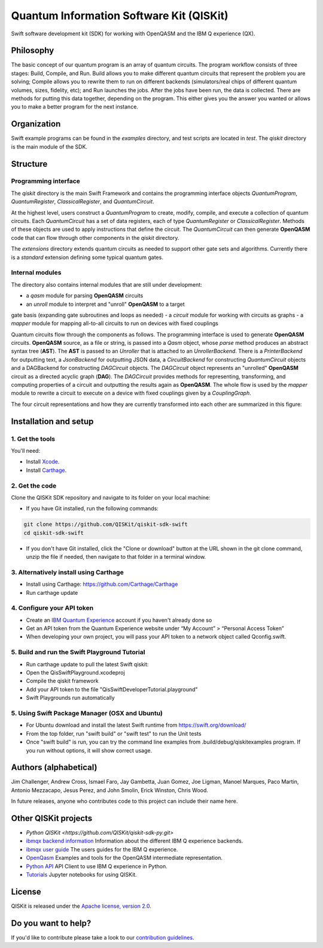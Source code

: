 Quantum Information Software Kit (QISKit)
=========================================

Swift software development kit (SDK) for working
with OpenQASM and the IBM Q experience (QX).

Philosophy
----------

The basic concept of our quantum program is an array of quantum
circuits. The program workflow consists of three stages: Build, Compile,
and Run. Build allows you to make different quantum circuits that
represent the problem you are solving; Compile allows you to rewrite
them to run on different backends (simulators/real chips of different
quantum volumes, sizes, fidelity, etc); and Run launches the jobs. After
the jobs have been run, the data is collected. There are methods for
putting this data together, depending on the program. This either gives
you the answer you wanted or allows you to make a better program for the
next instance.

Organization
------------

Swift example programs can be found in the *examples* directory, and test scripts are
located in *test*. The *qiskit* directory is the main module of the SDK.

Structure
---------

Programming interface
~~~~~~~~~~~~~~~~~~~~~

The *qiskit* directory is the main Swift Framework and contains the
programming interface objects *QuantumProgram*, *QuantumRegister*,
*ClassicalRegister*, and *QuantumCircuit*.

At the highest level, users construct a *QuantumProgram* to create,
modify, compile, and execute a collection of quantum circuits. Each
*QuantumCircuit* has a set of data registers, each of type
*QuantumRegister* or *ClassicalRegister*. Methods of these objects are
used to apply instructions that define the circuit. The *QuantumCircuit*
can then generate **OpenQASM** code that can flow through other
components in the *qiskit* directory.

The *extensions* directory extends quantum circuits as needed to support
other gate sets and algorithms. Currently there is a *standard*
extension defining some typical quantum gates.

Internal modules
~~~~~~~~~~~~~~~~

The directory also contains internal modules that are still under
development:

-  a *qasm* module for parsing **OpenQASM** circuits
-  an *unroll* module to interpret and "unroll" **OpenQASM** to a target
gate basis (expanding gate subroutines and loops as needed)
-  a *circuit* module for working with circuits as graphs
-  a *mapper* module for mapping all-to-all circuits to run on devices
with fixed couplings

Quantum circuits flow through the components as follows. The programming
interface is used to generate **OpenQASM** circuits. **OpenQASM**
source, as a file or string, is passed into a *Qasm* object, whose
*parse* method produces an abstract syntax tree (**AST**). The **AST**
is passed to an *Unroller* that is attached to an *UnrollerBackend*.
There is a *PrinterBackend* for outputting text, a *JsonBackend*
for outputting JSON data, a *CircuitBackend* for constructing *QuantumCircuit* objects
and a DAGBackend for constructing *DAGCircuit* objects. The *DAGCircuit*
object represents an "unrolled" **OpenQASM** circuit as a directed
acyclic graph (**DAG**). The *DAGCircuit* provides methods for
representing, transforming, and computing properties of a circuit and
outputting the results again as **OpenQASM**. The whole flow is used by
the *mapper* module to rewrite a circuit to execute on a device with
fixed couplings given by a *CouplingGraph*.

The four circuit representations and how they are currently transformed
into each other are summarized in this figure:

.. image:: images/circuit_representations.png
    :width: 200px
    :align: center

Installation and setup
----------------------

1. Get the tools
~~~~~~~~~~~~~~~~

You'll need:

-  Install `Xcode <https://developer.apple.com/xcode/>`__.
-  Install `Carthage <https://github.com/Carthage/Carthage>`__.

2. Get the code
~~~~~~~~~~~~~~~

Clone the QISKit SDK repository and navigate to its folder on your local
machine:

-  If you have Git installed, run the following commands:

.. code:: sh

    git clone https://github.com/QISKit/qiskit-sdk-swift
    cd qiskit-sdk-swift

-  If you don't have Git installed, click the "Clone or download" button at the URL shown in the git clone command, unzip the file if needed, then navigate to that folder in a terminal window.

3. Alternatively install using Carthage
~~~~~~~~~~~~~~~~~~~~~~~~

- Install using Carthage: https://github.com/Carthage/Carthage
- Run carthage update

4. Configure your API token
~~~~~~~~~~~~~~~~~~~~~~~~~~~

-  Create an `IBM Quantum Experience <https://quantumexperience.ng.bluemix.net>`__ account if you haven't already done so
-  Get an API token from the Quantum Experience website under “My Account” > “Personal Access Token”
-  When developing your own project, you will pass your API token to a network object called Qconfig.swift.

5. Build and run the Swift Playground Tutorial 
~~~~~~~~~~~~~~~~~~~~~~~~~~~
- Run carthage update to pull the latest Swift qiskit:
- Open the QisSwiftPlayground.xcodeproj
- Compile the qiskit framework
- Add your API token to the file "QisSwiftDeveloperTutorial.playground"
- Swift Playgrounds run automatically

5. Using Swift Package Manager (OSX and Ubuntu)
~~~~~~~~~~~~~~~~~~~~~~~~~~~
- For Ubuntu download and install the latest Swift runtime from https://swift.org/download/
- From the top folder, run "swift build" or "swift test" to run the Unit tests
- Once "swift build" is run, you can try the command line examples from .build/debug/qiskitexamples program. If you run without options, it will show correct usage.


Authors (alphabetical)
----------------------

Jim Challenger, Andrew Cross, Ismael Faro, Jay Gambetta, Juan Gomez, Joe Ligman, Manoel Marques, Paco Martin, Antonio Mezzacapo, Jesus Perez, and John Smolin, Erick Winston, Chris Wood.

In future releases, anyone who contributes code to this project can include their name here.

Other QISKit projects
---------------------
- `Python QISKit <https://github.com/QISKit/qiskit-sdk-py.git>`
- `ibmqx backend information <https://github.com/QISKit/ibmqx-backend-information>`__ Information about the different IBM Q experience backends.
- `ibmqx user guide <https://github.com/QISKit/ibmqx-user-guides>`__ The users guides for the IBM Q experience.
- `OpenQasm <https://github.com/QISKit/openqasm>`__ Examples and tools for the OpenQASM intermediate representation.
- `Python API <https://github.com/QISKit/qiskit-api-py>`__ API Client to use IBM Q experience in Python.
- `Tutorials <https://github.com/QISKit/qiskit-tutorial>`__ Jupyter notebooks for using QISKit.


License
-------

QISKit is released under the `Apache license, version
2.0 <https://www.apache.org/licenses/LICENSE-2.0>`__.

Do you want to help?
--------------------

If you'd like to contribute please take a look to our
`contribution guidelines <CONTRIBUTING.rst>`__.

